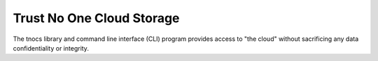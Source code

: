 ==========================
Trust No One Cloud Storage
==========================

The tnocs library and command line interface (CLI) program provides
access to "the cloud" without sacrificing any data confidentiality or
integrity.
